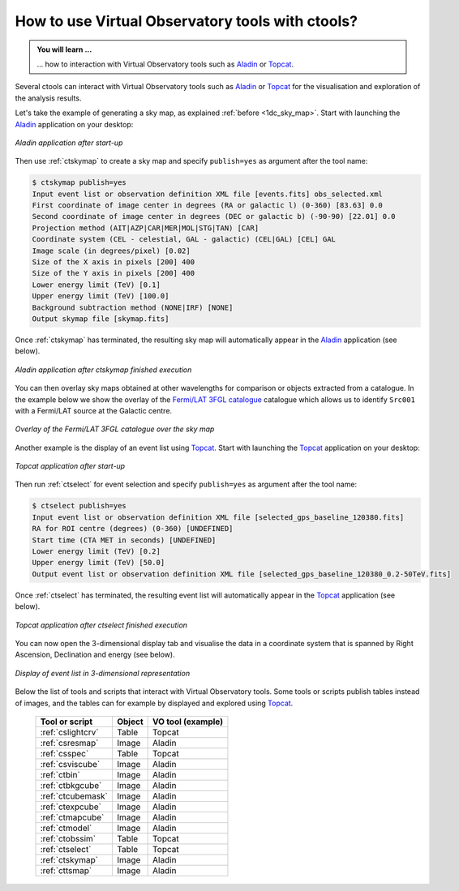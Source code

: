 .. _1dc_howto_vo:

How to use Virtual Observatory tools with ctools?
-------------------------------------------------

.. admonition:: You will learn ...

   ... how to interaction with Virtual Observatory tools such as
   `Aladin <http://aladin.u-strasbg.fr>`_
   or
   `Topcat <http://www.star.bris.ac.uk/~mbt/topcat/>`_.

Several ctools can interact with Virtual Observatory tools such as
`Aladin <http://aladin.u-strasbg.fr>`_
or
`Topcat <http://www.star.bris.ac.uk/~mbt/topcat/>`_
for the visualisation and exploration of the analysis results.

Let's take the example of generating a sky map, as explained
:ref:`before <1dc_sky_map>`. Start with launching the
`Aladin <http://aladin.u-strasbg.fr>`_
application on your desktop:

.. figure:: howto_vo_aladin_before.png
   :width: 600px
   :align: center

   *Aladin application after start-up*

Then use :ref:`ctskymap` to create a sky map and specify ``publish=yes``
as argument after the tool name:

.. code-block:: bash

   $ ctskymap publish=yes
   Input event list or observation definition XML file [events.fits] obs_selected.xml
   First coordinate of image center in degrees (RA or galactic l) (0-360) [83.63] 0.0
   Second coordinate of image center in degrees (DEC or galactic b) (-90-90) [22.01] 0.0
   Projection method (AIT|AZP|CAR|MER|MOL|STG|TAN) [CAR]
   Coordinate system (CEL - celestial, GAL - galactic) (CEL|GAL) [CEL] GAL
   Image scale (in degrees/pixel) [0.02]
   Size of the X axis in pixels [200] 400
   Size of the Y axis in pixels [200] 400
   Lower energy limit (TeV) [0.1]
   Upper energy limit (TeV) [100.0]
   Background subtraction method (NONE|IRF) [NONE]
   Output skymap file [skymap.fits]

Once :ref:`ctskymap` has terminated, the resulting sky map will automatically
appear in the
`Aladin <http://aladin.u-strasbg.fr>`_
application (see below).

.. figure:: howto_vo_aladin_after.png
   :width: 600px
   :align: center

   *Aladin application after ctskymap finished execution*

You can then overlay sky maps obtained at other wavelengths for comparison or
objects extracted from a catalogue. In the example below we show the overlay
of the
`Fermi/LAT 3FGL catalogue <https://fermi.gsfc.nasa.gov/ssc/data/access/lat/4yr_catalog/>`_
catalogue which allows us to identify ``Src001`` with a Fermi/LAT source at
the Galactic centre.

.. figure:: howto_vo_aladin_catalog.png
   :width: 600px
   :align: center

   *Overlay of the Fermi/LAT 3FGL catalogue over the sky map*

Another example is the display of an event list using
`Topcat <http://www.star.bris.ac.uk/~mbt/topcat/>`_.
Start with launching the
`Topcat <http://www.star.bris.ac.uk/~mbt/topcat/>`_
application on your desktop:

.. figure:: howto_vo_topcat_before.png
   :width: 600px
   :align: center

   *Topcat application after start-up*

Then run :ref:`ctselect` for event selection and specify ``publish=yes`` as
argument after the tool name:

.. code-block:: bash

   $ ctselect publish=yes
   Input event list or observation definition XML file [selected_gps_baseline_120380.fits]
   RA for ROI centre (degrees) (0-360) [UNDEFINED]
   Start time (CTA MET in seconds) [UNDEFINED]
   Lower energy limit (TeV) [0.2]
   Upper energy limit (TeV) [50.0]
   Output event list or observation definition XML file [selected_gps_baseline_120380_0.2-50TeV.fits]

Once :ref:`ctselect` has terminated, the resulting event list will automatically
appear in the
`Topcat <http://www.star.bris.ac.uk/~mbt/topcat/>`_
application (see below).

.. figure:: howto_vo_topcat_after.png
   :width: 600px
   :align: center

   *Topcat application after ctselect finished execution*

You can now open the 3-dimensional display tab and visualise the data in
a coordinate system that is spanned by Right Ascension, Declination and
energy (see below).

.. figure:: howto_vo_topcat_scatter.png
   :width: 600px
   :align: center

   *Display of event list in 3-dimensional representation*

Below the list of tools and scripts that interact with Virtual Observatory
tools. Some tools or scripts publish tables instead of images, and the tables
can for example by displayed and explored using
`Topcat <http://www.star.bris.ac.uk/~mbt/topcat/>`_.

  +-------------------+--------+-------------------+
  | Tool or script    | Object | VO tool (example) |
  +===================+========+===================+
  | :ref:`cslightcrv` | Table  | Topcat            |
  +-------------------+--------+-------------------+
  | :ref:`csresmap`   | Image  | Aladin            |
  +-------------------+--------+-------------------+
  | :ref:`csspec`     | Table  | Topcat            |
  +-------------------+--------+-------------------+
  | :ref:`csviscube`  | Image  | Aladin            |
  +-------------------+--------+-------------------+
  | :ref:`ctbin`      | Image  | Aladin            |
  +-------------------+--------+-------------------+
  | :ref:`ctbkgcube`  | Image  | Aladin            |
  +-------------------+--------+-------------------+
  | :ref:`ctcubemask` | Image  | Aladin            |
  +-------------------+--------+-------------------+
  | :ref:`ctexpcube`  | Image  | Aladin            |
  +-------------------+--------+-------------------+
  | :ref:`ctmapcube`  | Image  | Aladin            |
  +-------------------+--------+-------------------+
  | :ref:`ctmodel`    | Image  | Aladin            |
  +-------------------+--------+-------------------+
  | :ref:`ctobssim`   | Table  | Topcat            |
  +-------------------+--------+-------------------+
  | :ref:`ctselect`   | Table  | Topcat            |
  +-------------------+--------+-------------------+
  | :ref:`ctskymap`   | Image  | Aladin            |
  +-------------------+--------+-------------------+
  | :ref:`cttsmap`    | Image  | Aladin            |
  +-------------------+--------+-------------------+
